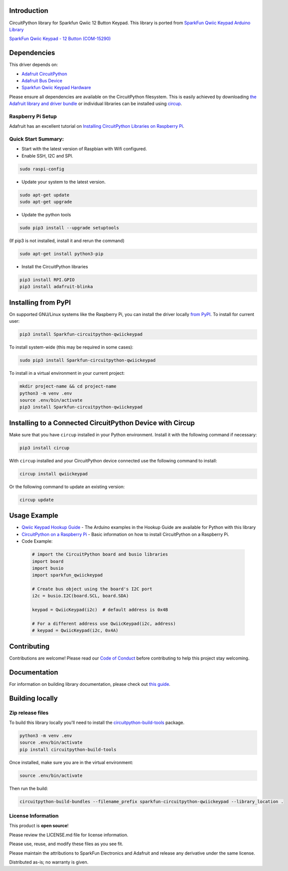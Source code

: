 Introduction
============

.. image:: https://readthedocs.org/projects/sparkfun-circuitpython-qwiickeypad/badge/?version=latest
    :target: https://sparkfun-circuitpython-qwiickeypad.readthedocs.io/en/latest/
    :alt: Documentation Status


.. image:: https://img.shields.io/discord/327254708534116352.svg
    :target: https://adafru.it/discord
    :alt: Discord


.. image:: https://github.com/fourstix/Sparkfun_CircuitPython_QwiicKeypad/workflows/Build%20CI/badge.svg
    :target: https://github.com/fourstix/Sparkfun_CircuitPython_QwiicKeypad/actions
    :alt: Build Status


.. image:: https://img.shields.io/badge/code%20style-black-000000.svg
    :target: https://github.com/psf/black
    :alt: Code Style: Black


CircuitPython library for Sparkfun Qwiic 12 Button Keypad.  This library is ported from
`SparkFun Qwiic Keypad Arduino Library <https://github.com/sparkfun/SparkFun_Qwiic_Keypad_Arduino_Library>`_

.. image:: https://cdn.sparkfun.com//assets/parts/1/3/7/7/7/15290-SparkFun_Qwiic_Keypad_-_12_Button-01.jpg
    :target: https://www.sparkfun.com/products/15290
    :alt: SparkFun Qwiic Keypad - 12 Button (COM-15290)

`SparkFun Qwiic Keypad - 12 Button (COM-15290) <https://www.sparkfun.com/products/15290>`_



Dependencies
=============
This driver depends on:

* `Adafruit CircuitPython <https://github.com/adafruit/circuitpython>`_
* `Adafruit Bus Device <https://github.com/adafruit/Adafruit_CircuitPython_BusDevice>`_
* `Sparkfun Qwiic Keypad Hardware <https://github.com/sparkfun/Qwiic_Keypad>`_

Please ensure all dependencies are available on the CircuitPython filesystem.
This is easily achieved by downloading
`the Adafruit library and driver bundle <https://circuitpython.org/libraries>`_
or individual libraries can be installed using
`circup <https://github.com/adafruit/circup>`_.

Raspberry Pi Setup
------------------
Adafruit has an excellent tutorial on `Installing CircuitPython Libraries on Raspberry Pi
<https://learn.adafruit.com/circuitpython-on-raspberrypi-linux/installing-circuitpython-on-raspberry-pi/>`_.

Quick Start Summary:
--------------------
* Start with the latest version of Raspbian with Wifi configured.

* Enable SSH, I2C and SPI.

.. code-block:: shell

    sudo raspi-config

* Update your system to the latest version.

.. code-block:: shell

    sudo apt-get update
    sudo apt-get upgrade

* Update the python tools

.. code-block:: shell

    sudo pip3 install --upgrade setuptools

(If pip3 is not installed, install it and rerun the command)

.. code-block:: shell

    sudo apt-get install python3-pip

* Install the CircuitPython libraries

.. code-block:: shell

    pip3 install RPI.GPIO
    pip3 install adafruit-blinka

Installing from PyPI
=====================

On supported GNU/Linux systems like the Raspberry Pi, you can install the driver locally `from
PyPI <https://pypi.org/project/Sparkfun-circuitpython-qwiickeypad/>`_.
To install for current user:

.. code-block:: shell

    pip3 install Sparkfun-circuitpython-qwiickeypad

To install system-wide (this may be required in some cases):

.. code-block:: shell

    sudo pip3 install Sparkfun-circuitpython-qwiickeypad

To install in a virtual environment in your current project:

.. code-block:: shell

    mkdir project-name && cd project-name
    python3 -m venv .env
    source .env/bin/activate
    pip3 install Sparkfun-circuitpython-qwiickeypad



Installing to a Connected CircuitPython Device with Circup
==========================================================

Make sure that you have ``circup`` installed in your Python environment.
Install it with the following command if necessary:

.. code-block:: shell

    pip3 install circup

With ``circup`` installed and your CircuitPython device connected use the
following command to install:

.. code-block:: shell

    circup install qwiickeypad

Or the following command to update an existing version:

.. code-block:: shell

    circup update

Usage Example
=============
* `Qwiic Keypad Hookup Guide <https://learn.sparkfun.com/tutorials/qwiic-keypad-hookup-guide>`_ - The Arduino examples in the Hookup Guide are available for Python with this library
* `CircuitPython on a Raspberry Pi <https://learn.adafruit.com/circuitpython-on-raspberrypi-linux>`_ - Basic information on how to install CircuitPython on a Raspberry Pi.
* Code Example:

 .. code-block:: shell

     # import the CircuitPython board and busio libraries
     import board
     import busio
     import sparkfun_qwiickeypad

     # Create bus object using the board's I2C port
     i2c = busio.I2C(board.SCL, board.SDA)

     keypad = QwiicKeypad(i2c)  # default address is 0x4B

     # For a different address use QwiicKeypad(i2c, address)
     # keypad = QwiicKeypad(i2c, 0x4A)

Contributing
============

Contributions are welcome! Please read our `Code of Conduct
<https://github.com/fourstix/Sparkfun_CircuitPython_QwiicKeypad/blob/HEAD/CODE_OF_CONDUCT.md>`_
before contributing to help this project stay welcoming.

Documentation
=============

For information on building library documentation, please check out
`this guide <https://learn.adafruit.com/creating-and-sharing-a-circuitpython-library/sharing-our-docs-on-readthedocs#sphinx-5-1>`_.

Building locally
================

Zip release files
-----------------

To build this library locally you'll need to install the
`circuitpython-build-tools <https://github.com/adafruit/circuitpython-build-tools>`_ package.

.. code-block:: shell

    python3 -m venv .env
    source .env/bin/activate
    pip install circuitpython-build-tools

Once installed, make sure you are in the virtual environment:

.. code-block:: shell

    source .env/bin/activate

Then run the build:

.. code-block:: shell

    circuitpython-build-bundles --filename_prefix sparkfun-circuitpython-qwiickeypad --library_location .

License Information
-----------------------
This product is **open source**!

Please review the LICENSE.md file for license information.

Please use, reuse, and modify these files as you see fit.

Please maintain the attributions to SparkFun Electronics and Adafruit and release any derivative under the same license.

Distributed as-is; no warranty is given.
